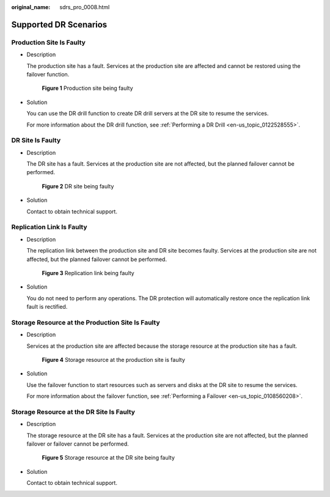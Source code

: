 :original_name: sdrs_pro_0008.html

.. _sdrs_pro_0008:

Supported DR Scenarios
======================

Production Site Is Faulty
-------------------------

-  Description

   The production site has a fault. Services at the production site are affected and cannot be restored using the failover function.


   .. figure:: /_static/images/en-us_image_0288665307.png
      :alt: **Figure 1** Production site being faulty

      **Figure 1** Production site being faulty

-  Solution

   You can use the DR drill function to create DR drill servers at the DR site to resume the services.

   For more information about the DR drill function, see :ref:`Performing a DR Drill <en-us_topic_0122528555>`.

DR Site Is Faulty
-----------------

-  Description

   The DR site has a fault. Services at the production site are not affected, but the planned failover cannot be performed.


   .. figure:: /_static/images/en-us_image_0288665264.png
      :alt: **Figure 2** DR site being faulty

      **Figure 2** DR site being faulty

-  Solution

   Contact to obtain technical support.

Replication Link Is Faulty
--------------------------

-  Description

   The replication link between the production site and DR site becomes faulty. Services at the production site are not affected, but the planned failover cannot be performed.


   .. figure:: /_static/images/en-us_image_0288665385.png
      :alt: **Figure 3** Replication link being faulty

      **Figure 3** Replication link being faulty

-  Solution

   You do not need to perform any operations. The DR protection will automatically restore once the replication link fault is rectified.

Storage Resource at the Production Site Is Faulty
-------------------------------------------------

-  Description

   Services at the production site are affected because the storage resource at the production site has a fault.


   .. figure:: /_static/images/en-us_image_0288665263.png
      :alt: **Figure 4** Storage resource at the production site is faulty

      **Figure 4** Storage resource at the production site is faulty

-  Solution

   Use the failover function to start resources such as servers and disks at the DR site to resume the services.

   For more information about the failover function, see :ref:`Performing a Failover <en-us_topic_0108560208>`.

Storage Resource at the DR Site Is Faulty
-----------------------------------------

-  Description

   The storage resource at the DR site has a fault. Services at the production site are not affected, but the planned failover or failover cannot be performed.


   .. figure:: /_static/images/en-us_image_0288665319.png
      :alt: **Figure 5** Storage resource at the DR site being faulty

      **Figure 5** Storage resource at the DR site being faulty

-  Solution

   Contact to obtain technical support.
